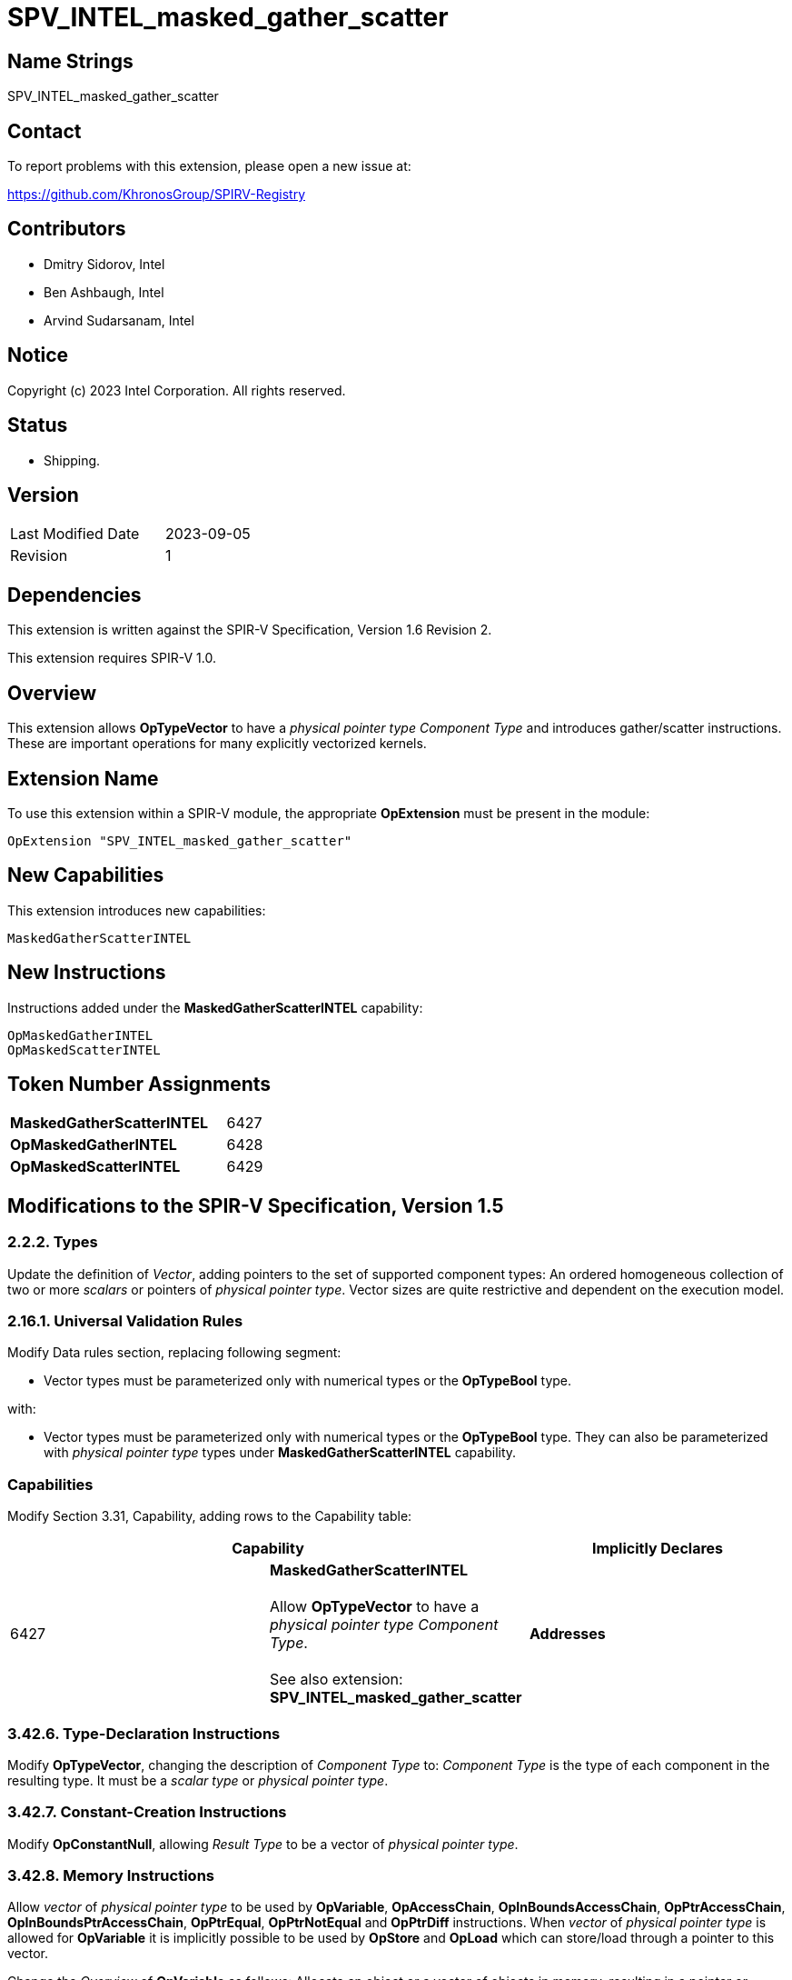 :extension_name: SPV_INTEL_masked_gather_scatter
:capability_name: MaskedGatherScatterINTEL
:capability_token: 6427
:OpMaskedGatherINTEL_token: 6428
:OpMaskedScatterINTEL_token: 6429

{extension_name}
================


== Name Strings

{extension_name}

== Contact

To report problems with this extension, please open a new issue at:

https://github.com/KhronosGroup/SPIRV-Registry

== Contributors

- Dmitry Sidorov, Intel +
- Ben Ashbaugh, Intel +
- Arvind Sudarsanam, Intel +

== Notice

Copyright (c) 2023 Intel Corporation.  All rights reserved.

== Status

* Shipping.

== Version

[width="40%",cols="25,25"]
|========================================
| Last Modified Date | 2023-09-05
| Revision           | 1
|========================================

== Dependencies

This extension is written against the SPIR-V Specification,
Version 1.6 Revision 2.

This extension requires SPIR-V 1.0.

== Overview

This extension allows *OpTypeVector* to have a _physical pointer type_ _Component Type_ and introduces gather/scatter instructions.
These are important operations for many explicitly vectorized kernels.

== Extension Name


To use this extension within a SPIR-V module, the appropriate *OpExtension* must
be present in the module:

[subs="attributes"]
----
OpExtension "{extension_name}"
----

== New Capabilities

This extension introduces new capabilities:

[subs="attributes"]
----
{capability_name}
----

== New Instructions

Instructions added under the *{capability_name}* capability:

----
OpMaskedGatherINTEL
OpMaskedScatterINTEL
----

== Token Number Assignments

[width="40%"]
[cols="70%,30%"]
[grid="rows"]
|====
|*{capability_name}*  | {capability_token}
|*OpMaskedGatherINTEL*    | {OpMaskedGatherINTEL_token}
|*OpMaskedScatterINTEL*    | {OpMaskedScatterINTEL_token}
|====

== Modifications to the SPIR-V Specification, Version 1.5


=== 2.2.2. Types

Update the definition of _Vector_, adding pointers to the set of supported component types:
An ordered homogeneous collection of two or more _scalars_ or pointers of _physical pointer type_.
Vector sizes are quite restrictive and dependent on the execution model.

=== 2.16.1. Universal Validation Rules

Modify Data rules section, replacing following segment:

- Vector types must be parameterized only with numerical types or the *OpTypeBool* type.

with:

- Vector types must be parameterized only with numerical types or the *OpTypeBool* type. They can also
 be parameterized with _physical pointer type_ types under *{capability_name}* capability.


=== Capabilities

Modify Section 3.31, Capability, adding rows to the Capability table:

--
[options="header"]
|====
2+^| Capability ^| Implicitly Declares 
| {capability_token}
| *{capability_name}* +
 +
Allow *OpTypeVector* to have a _physical pointer type_ _Component Type_. +
 +
See also extension: *{extension_name}* +
|
*Addresses*
|====
--


=== 3.42.6. Type-Declaration Instructions

Modify *OpTypeVector*, changing the description of _Component Type_ to:
  _Component Type_ is the type of each component in the resulting type. It must be a _scalar type_ or _physical pointer type_.


=== 3.42.7. Constant-Creation Instructions

Modify *OpConstantNull*, allowing _Result Type_ to be a vector of _physical pointer type_.


=== 3.42.8. Memory Instructions

Allow _vector_ of _physical pointer type_ to be used by *OpVariable*, *OpAccessChain*, *OpInBoundsAccessChain*,
*OpPtrAccessChain*, *OpInBoundsPtrAccessChain*, *OpPtrEqual*, *OpPtrNotEqual* and *OpPtrDiff* instructions. When _vector_ of
_physical pointer type_ is allowed for *OpVariable* it is implicitly possible to be used by *OpStore* and *OpLoad* which can
store/load through a pointer to this vector.

Change the _Overview_ of *OpVariable* as follows:
Allocate an object or a vector of objects in memory, resulting in a pointer or appropriately a vector of pointers to it,
which can be used with *OpLoad* and *OpStore*.
Change the _Result Type_ of *OpVariable* as follows:
_Result Type_ must be an *OpTypePointer* or a _vector_ with _physical pointer type_ _Component Type_.
Its _Type_ operand is the type of object or vector of objects in memory.

Modify *OpAccessChain* (implicitly modifies *OpInBoundsAccessChain*, *OpPtrAccessChain* and *OpInBoundsPtrAccessChain* instructions)
Change the _Base_ as follows:
_Base_ must be a pointer, pointing to the base of a composite object or a _vector_ of _physical pointer type_.

Allow _vector_ of _physical pointer type_ to be the type of _Operand 1_ and _Operand 2_ of *OpPtrEqual*, *OpPtrNotEqual* and
*OpPtrDiff* instructions. If operands are vectors of pointers, then the _Result Type_ of *OpPtrEqual* and *OpPtrNotEqual* is a
vector with boolean _Component Type_ and _Result Type_ of *OpPtrDiff* is a vector with integer _Component Type_.

Add the following new entries:

[cols="1,1,6*3",width="100%"]
|=====
7+|[[OpMaskedGatherINTEL]]*OpMaskedGatherINTEL* +
 +
Reads values from a vector of pointers gathering them into one vector. Returns the gathered vector. Memory access
is specified by a mask instruction parameter. +
 +
'Result Type' is a type of the gathered vector. Its _Component Type_ must be the same as the base type of
'PtrVector'.
 +
'PtrVector' is a _vector_ with _physical pointer type_ _Component Type_, containing addresses from where the instruction reads. +
 +
'Alignment' is an unsigned 32-bit integer literal whose value is
either 0 or a power of two. When the value is not 0, it is an assertion that
each pointer value in 'PtrVector' has this alignment. The behavior is undefined if
any pointer value in 'PtrVector' does not have this alignment. +
 +
'Mask' is a vector of boolean values with the same number of elements as the _Result Type_. It specifies which elements of
'PtrVector' should be gathered. +
 +
'FillEmpty' is used to fill the masked-off lanes of the result. It must be of the same type as the _Component Type_ of _Result Type_. +

1+|Capability: +
*{capability_name}*
1+| 7 | {OpMaskedGatherINTEL_token}
| '<id>' +
'Result Type'
|'Result <id>'
| '<id>' +
'PtrVector'
| '<literal>' +
'Alignment'
| '<id>' +
'Mask'
| '<id>' +
'FillEmpty'
|=====

[cols="1,1,4*3",width="100%"]
|=====
5+|[[OpMaskedScatterINTEL]]*OpMaskedScatterINTEL* +
 +
Writes values from a vector to the corresponding memory address of the given vector of pointers. Memory access
is specified by a mask instruction parameter. +
 +
'InputVector' is a _vector_ of values to scatter. +
 +
'PtrVector' is a _vector_ with _physical pointer type_ _Component Type_, containing addresses where the instruction stores the scattered values. +
 +
'Alignment' is an unsigned 32-bit integer literal whose value is
either 0 or a power of two. When the value is not 0, it is an assertion that
each pointer value in 'PtrVector' has this alignment. The behavior is undefined if
any pointer value in 'PtrVector' does not have this alignment. +
 +
'Mask' is a vector of boolean values with the same number of elements as the _InputVector_. It specifies which elements of
'InputVector' should be scattered. +

1+|Capability: +
*{capability_name}*
1+| 5 | {OpMaskedScatterINTEL_token}
| '<id>' +
'InputVector'
| '<id>' +
'PtrVector'
| '<literal>' +
'Alignment'
| '<id>' +
'Mask'
|=====


=== 3.42.11. Conversion Instructions

Allow *OpTypeVector* to be _Result Type_ and type of an input for *OpConvertPtrToU*, *OpConvertUToPtr* instructions:
Change the _Result Type_ of *OpConvertPtrToU* as follows:
_Result Type_ must be a scalar or vector of _integer type_, whose Signedness operand is 0.

Change the  _Pointer_ of *OpConvertPtrToU* as follows:
_Pointer_ must be a _physical pointer type_ or a _vector_ with _physical pointer type_ _Component Type_.
If the bit width of _Pointer_ is smaller than that of _Result Type_, the conversion zero-extends _Pointer_.
If the bit width of _Pointer_ is larger than that of _Result Type_, the conversion truncates Pointer. For
same bit width Pointer and _Result Type_, this is the same as *OpBitcast*.

Change the _Result Type_ of *OpConvertUToPtr* as follows:
_Result Type_ must be a _physical pointer type_ or a _vector_ with _physical pointer type_ _Component Type_.

Change the _Integer Value_ of *OpConvertUToPtr* as follows:
_Integer Value_ must be a scalar or vector of _integer type_, whose Signedness operand is 0.
If the bit width of _Integer Value_ is smaller than that of _Result Type_, the
conversion zero-extends _Integer Value_. If the bit width of _Integer Value_ is larger
than that of _Result Type_, the conversion truncates Integer Value. For same width _Integer Value_ and _Result Type_,
this is the same as *OpBitcast*.

Allow _vector_ of _physical pointer type_ to be _Result Type_ and type of a _Pointer_ for
*OpPtrCastToGeneric*, *OpGenericCastToPtr* and *OpGenericCastToPtrExplicit* instructions.

Allow _vector_ of _physical pointer type_ to be _Result Type_ and type of an _Operand_ for *OpBitcast* instruction.


=== 3.42.12. Composite Instructions

Most of the Composite Instructions that are supposed to work with vector type do not have any restrictions about _Component Type_.
This extension allows these instructions to operate on _vector_ of _physical pointer type_.

Allow _physical pointer type_ to be a _Result Type_ of *OpVectorExtractDynamic*.


=== Issues

None

Revision History
----------------
[cols="5,15,15,70"]
[grid="rows"]
[options="header"]
|========================================
|Rev|Date|Author|Changes
|1|2023-09-05|Dmitry Sidorov|Prepare to ship
|========================================
